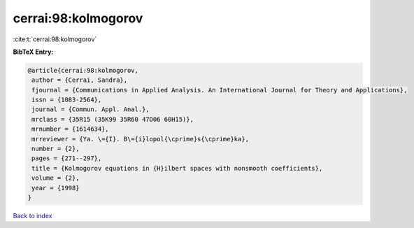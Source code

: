 cerrai:98:kolmogorov
====================

:cite:t:`cerrai:98:kolmogorov`

**BibTeX Entry:**

.. code-block:: bibtex

   @article{cerrai:98:kolmogorov,
    author = {Cerrai, Sandra},
    fjournal = {Communications in Applied Analysis. An International Journal for Theory and Applications},
    issn = {1083-2564},
    journal = {Commun. Appl. Anal.},
    mrclass = {35R15 (35K99 35R60 47D06 60H15)},
    mrnumber = {1614634},
    mrreviewer = {Ya. \={I}. B\={i}lopol{\cprime}s{\cprime}ka},
    number = {2},
    pages = {271--297},
    title = {Kolmogorov equations in {H}ilbert spaces with nonsmooth coefficients},
    volume = {2},
    year = {1998}
   }

`Back to index <../By-Cite-Keys.html>`_
